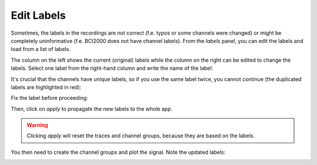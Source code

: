 .. _edit-labels:

Edit Labels
===========

Sometimes, the labels in the recordings are not correct (f.e. typos or some channels were changed) or might be completely uninformative (f.e. BCI2000 does not have channel labels).
From the `labels` panel, you can edit the labels and load from a list of labels.

.. image:: images/labels_01_table.png

The column on the left shows the current (original) labels while the column on the right can be edited to change the labels.
Select one label from the right-hand column and write the name of the label:

.. image:: images/labels_02_newlabel.png

It's crucial that the channels have unique labels, so if you use the same label twice, you cannot continue (the duplicated labels are highlighted in red):

.. image:: images/labels_03_duplicate.png

Fix the label before proceeding:

.. image:: images/labels_04_correct.png

Then, click on `apply` to propagate the new labels to the whole app.

.. WARNING::
   Clicking `apply` will reset the traces and channel groups, because they are based on the labels.

You then need to create the channel groups and plot the signal.
Note the updated labels:

.. image:: images/labels_05_traces.png


